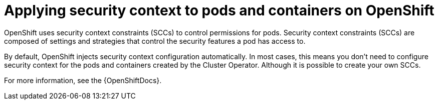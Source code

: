 // Module included in the following assemblies:
//
// assembly-security-providers.adoc

[id='con-config-openshift-security-providers-{context}']
= Applying security context to pods and containers on OpenShift

[role="_abstract"]
OpenShift uses security context constraints (SCCs) to control permissions for pods.
Security context constraints (SCCs) are composed of settings and strategies that control the security features a pod has access to.

By default, OpenShift injects security context configuration automatically.
In most cases, this means you don't need to configure security context for the pods and containers created by the Cluster Operator.  
Although it is possible to create your own SCCs.

For more information, see the {OpenShiftDocs}. 